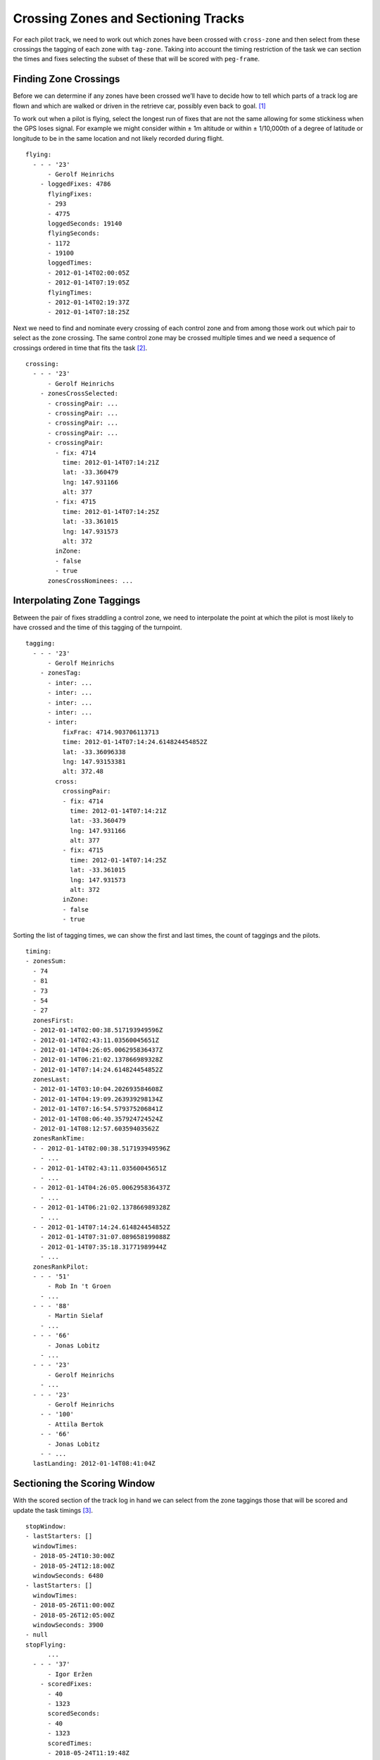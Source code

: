 Crossing Zones and Sectioning Tracks
====================================

For each pilot track, we need to work out which zones have been crossed with
``cross-zone`` and then select from these crossings the tagging of each zone
with ``tag-zone``. Taking into account the timing restriction of the task we
can section the times and fixes selecting the subset of these that will be
scored with ``peg-frame``.

Finding Zone Crossings
----------------------

Before we can determine if any zones have been crossed we’ll have to
decide how to tell which parts of a track log are flown and which are
walked or driven in the retrieve car, possibly even back to goal. [#]_

To work out when a pilot is flying, select the longest run of fixes that
are not the same allowing for some stickiness when the GPS loses signal.
For example we might consider within ± 1m altitude or within ±
1/10,000th of a degree of latitude or longitude to be in the same
location and not likely recorded during flight.

.. highlight:: yaml
::

    flying:
      - - - '23'
          - Gerolf Heinrichs
        - loggedFixes: 4786
          flyingFixes:
          - 293
          - 4775
          loggedSeconds: 19140
          flyingSeconds:
          - 1172
          - 19100
          loggedTimes:
          - 2012-01-14T02:00:05Z
          - 2012-01-14T07:19:05Z
          flyingTimes:
          - 2012-01-14T02:19:37Z
          - 2012-01-14T07:18:25Z

Next we need to find and nominate every crossing of each control zone
and from among those work out which pair to select as the zone crossing.
The same control zone may be crossed multiple times and we need a
sequence of crossings ordered in time that fits the task [#]_.

::

    crossing:
      - - - '23'
          - Gerolf Heinrichs
        - zonesCrossSelected:
          - crossingPair: ...
          - crossingPair: ...
          - crossingPair: ...
          - crossingPair: ...
          - crossingPair:
            - fix: 4714
              time: 2012-01-14T07:14:21Z
              lat: -33.360479
              lng: 147.931166
              alt: 377
            - fix: 4715
              time: 2012-01-14T07:14:25Z
              lat: -33.361015
              lng: 147.931573
              alt: 372
            inZone:
            - false
            - true
          zonesCrossNominees: ...

Interpolating Zone Taggings
---------------------------

Between the pair of fixes straddling a control zone, we need to
interpolate the point at which the pilot is most likely to have crossed
and the time of this tagging of the turnpoint.

.. highlight:: yaml
::

    tagging:
      - - - '23'
          - Gerolf Heinrichs
        - zonesTag:
          - inter: ...
          - inter: ...
          - inter: ...
          - inter: ...
          - inter:
              fixFrac: 4714.903706113713
              time: 2012-01-14T07:14:24.614824454852Z
              lat: -33.36096338
              lng: 147.93153381
              alt: 372.48
            cross:
              crossingPair:
              - fix: 4714
                time: 2012-01-14T07:14:21Z
                lat: -33.360479
                lng: 147.931166
                alt: 377
              - fix: 4715
                time: 2012-01-14T07:14:25Z
                lat: -33.361015
                lng: 147.931573
                alt: 372
              inZone:
              - false
              - true

Sorting the list of tagging times, we can show the first and last times,
the count of taggings and the pilots.

::

    timing:
    - zonesSum:
      - 74
      - 81
      - 73
      - 54
      - 27
      zonesFirst:
      - 2012-01-14T02:00:38.517193949596Z
      - 2012-01-14T02:43:11.03560045651Z
      - 2012-01-14T04:26:05.006295836437Z
      - 2012-01-14T06:21:02.137866989328Z
      - 2012-01-14T07:14:24.614824454852Z
      zonesLast:
      - 2012-01-14T03:10:04.202693584608Z
      - 2012-01-14T04:19:09.263939298134Z
      - 2012-01-14T07:16:54.579375206841Z
      - 2012-01-14T08:06:40.357924724524Z
      - 2012-01-14T08:12:57.60359403562Z
      zonesRankTime:
      - - 2012-01-14T02:00:38.517193949596Z
        - ...
      - - 2012-01-14T02:43:11.03560045651Z
        - ...
      - - 2012-01-14T04:26:05.006295836437Z
        - ...
      - - 2012-01-14T06:21:02.137866989328Z
        - ...
      - - 2012-01-14T07:14:24.614824454852Z
        - 2012-01-14T07:31:07.089658199088Z
        - 2012-01-14T07:35:18.31771989944Z
        - ...
      zonesRankPilot:
      - - - '51'
          - Rob In 't Groen
        - ...
      - - - '88'
          - Martin Sielaf
        - ...
      - - - '66'
          - Jonas Lobitz
        - ...
      - - - '23'
          - Gerolf Heinrichs
        - ...
      - - - '23'
          - Gerolf Heinrichs
        - - '100'
          - Attila Bertok
        - - '66'
          - Jonas Lobitz
        - - ...
      lastLanding: 2012-01-14T08:41:04Z

Sectioning the Scoring Window
-----------------------------

With the scored section of the track log in hand we can select from the zone
taggings those that will be scored and update the task timings [#]_.

::

    stopWindow:
    - lastStarters: []
      windowTimes:
      - 2018-05-24T10:30:00Z
      - 2018-05-24T12:18:00Z
      windowSeconds: 6480
    - lastStarters: []
      windowTimes:
      - 2018-05-26T11:00:00Z
      - 2018-05-26T12:05:00Z
      windowSeconds: 3900
    - null
    stopFlying:
          ...
      - - - '37'
          - Igor Eržen
        - scoredFixes:
          - 40
          - 1323
          scoredSeconds:
          - 40
          - 1323
          scoredTimes:
          - 2018-05-24T11:19:48Z
          - 2018-05-24T11:41:11
          ...
      - - - '37'
          - Igor Eržen
        - scoredFixes:
          - 47
          - 4507
          scoredSeconds:
          - 47
          - 4507
          scoredTimes:
          - 2018-05-26T10:48:26Z
          - 2018-05-26T12:02:46
          ...
      - - - '37'
          - Igor Eržen
        - scoredFixes:
          - 45
          - 6955
          scoredSeconds:
          - 45
          - 6955
          scoredTimes:
          - 2018-05-27T10:35:29Z
          - 2018-05-27T12:30:39Z
          ...
    timing: ...
    tagging: ...


.. [#]
   Some pilots’ track logs will have initial values way off from the
   location of the device. I suspect that the GPS logger is remembering
   the position it had when last turned off, most likely at the end of
   yesterday’s flight, somewhere near where the pilot landed that day.
   Until the GPS receiver gets a satellite fix and can compute the
   current position the stale, last known, position gets logged. This
   means that a pilot may turn on their instrument inside the start
   circle but their tracklog will start outside of it.

.. [#]
   On a triangle course early fixes may cross goal.

.. [#]
   The competition shown in most examples had no stopped tasks so this snippet
   is from the workings for scoring the 2018 XC Dalmatian Paragliding Open. In
   this competition the first two of three tasks were stopped.
